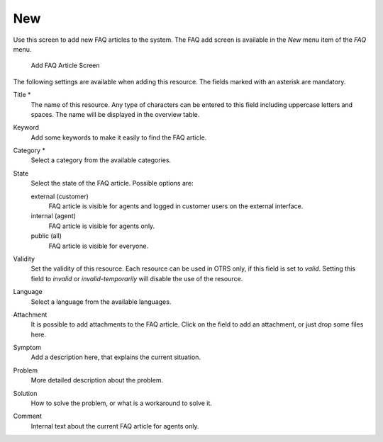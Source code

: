 New
===

Use this screen to add new FAQ articles to the system. The FAQ add screen is available in the *New* menu item of the *FAQ* menu.

.. figure:: images/faq-new.png
   :alt: Add FAQ Article Screen

   Add FAQ Article Screen

The following settings are available when adding this resource. The fields marked with an asterisk are mandatory.

Title \*
   The name of this resource. Any type of characters can be entered to this field including uppercase letters and spaces. The name will be displayed in the overview table.

Keyword
   Add some keywords to make it easily to find the FAQ article.

Category \*
   Select a category from the available categories.

   .. seealso::

      Categories can be managed on the :doc:`category-management` screen.

State
   Select the state of the FAQ article. Possible options are:

   external (customer)
      FAQ article is visible for agents and logged in customer users on the external interface.

   internal (agent)
      FAQ article is visible for agents only.

   public (all)
      FAQ article is visible for everyone.

Validity
   Set the validity of this resource. Each resource can be used in OTRS only, if this field is set to *valid*. Setting this field to *invalid* or *invalid-temporarily* will disable the use of the resource.

Language
   Select a language from the available languages.

   .. seealso::

      Languages can be managed on the :doc:`language-management` screen.

Attachment
   It is possible to add attachments to the FAQ article. Click on the field to add an attachment, or just drop some files here.

Symptom
   Add a description here, that explains the current situation.

Problem
   More detailed description about the problem.

Solution
   How to solve the problem, or what is a workaround to solve it.

Comment
   Internal text about the current FAQ article for agents only.
